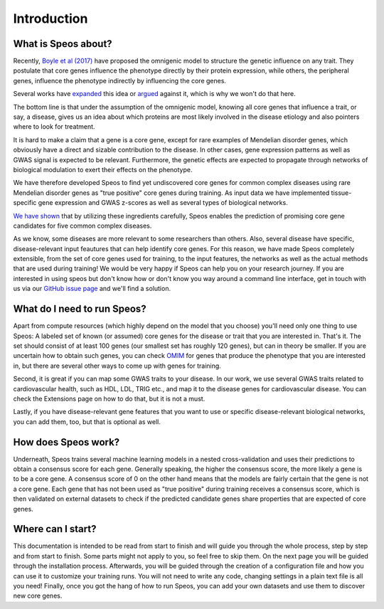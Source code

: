 Introduction
============

What is Speos about?
--------------------

Recently, `Boyle et al (2017) <https://pubmed.ncbi.nlm.nih.gov/28622505/>`_ have proposed the omnigenic model to structure the genetic influence on any trait. They postulate that core genes influence the phenotype directly by their protein expression, while others, the peripheral genes, influence the phenotype indirectly by influencing the core genes.

Several works have `expanded <https://pubmed.ncbi.nlm.nih.gov/31051098/>`_ this idea or `argued <https://pubmed.ncbi.nlm.nih.gov/29906445/>`_ against it, which is why we won't do that here.

The bottom line is that under the assumption of the omnigenic model, knowing all core genes that influence a trait, or say, a disease, gives us an idea about which proteins are most likely involved in the disease etiology and also pointers where to look for treatment.

It is hard to make a claim that a gene is a core gene, except for rare examples of Mendelian disorder genes, which obviously have a direct and sizable contribution to the disease. In other cases, gene expression patterns as well as GWAS signal is expected to be relevant. Furthermore, the genetic effects are expected to propagate through networks of biological modulation to exert their effects on the phenotype.

We have therefore developed Speos to find yet undiscovered core genes for common complex diseases using rare Mendelian disorder genes as "true positive" core genes during training.
As input data we have implemented tissue-specific gene expression and GWAS z-scores as well as several types of biological networks. 

`We have shown <https://www.biorxiv.org/content/10.1101/2023.01.13.523556v1>`_ that by utilizing these ingredients carefully, Speos enables the prediction of promising core gene candidates for five common complex diseases.

As we know, some diseases are more relevant to some researchers than others. Also, several disease have specific, disease-relevant input feautures that can help identify core genes. 
For this reason, we have made Speos completely extensible, from the set of core genes used for training, to the input features, the networks as well as the actual methods that are used during training!
We would be very happy if Speos can help you on your research journey. If you are interested in using speos but don't know how or don't know you way around a command line interface, get in touch with us via our `GitHub issue page <https://github.com/fratajcz/speos/issues>`_ and we'll find a solution.

What do I need to run Speos?
----------------------------

Apart from compute resources (which highly depend on the model that you choose) you'll need only one thing to use Speos: A labeled set of known (or assumed) core genes for the disease or trait that you are interested in. That's it. The set should consist of at least 100 genes (our smallest set has roughly 120 genes), but can in theory be smaller. If you are uncertain how to obtain such genes, you can check `OMIM <https://www.omim.org/>`_ for genes that produce the phenotype that you are interested in, but there are several other ways to come up with genes for training.

Second, it is great if you can map some GWAS traits to your disease. In our work, we use several GWAS traits related to cardiovascular health, such as HDL, LDL, TRIG etc., and map it to the disease genes for cardiovascular disease. You can check the Extensions page on how to do that, but it is not a must.

Lastly, if you have disease-relevant gene features that you want to use or specific disease-relevant biological networks, you can add them, too, but that is optional as well.

How does Speos work?
--------------------

Underneath, Speos trains several machine learning models in a nested cross-validation and uses their predictions to obtain a consensus score for each gene. Generally speaking, the higher the consensus score, the more likely a gene is to be a core gene.
A consensus score of 0 on the other hand means that the models are fairly certain that the gene is not a core gene. Each gene that has not been used as "true positive" during training receives a consensus score, which is then validated on external datasets to check if the predicted candidate genes share properties that are expected of core genes.

Where can I start?
------------------

This documentation is intended to be read from start to finish and will guide you through the whole process, step by step and from start to finish. Some parts might not apply to you, so feel free to skip them.
On the next page you will be guided through the installation process. Afterwards, you will be guided through the creation of a configuration file and how you can use it to customize your training runs. You will not need to write any code, changing settings in a plain text file is all you need! Finally, once you got the hang of how to run Speos, you can add your own datasets and use them to discover new core genes.
